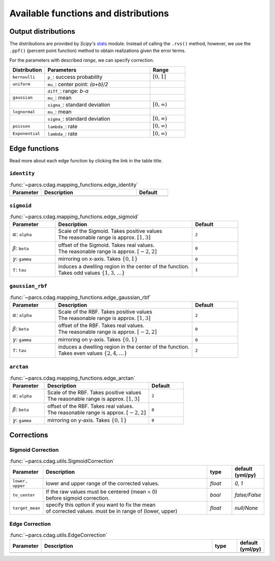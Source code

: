 .. _function_list:

=====================================
Available functions and distributions
=====================================

.. _available_output_distributions:

Output distributions
====================

The distributions are provided by `Scipy's` `stats <https://docs.scipy.org/doc/scipy/reference/stats.html>`_ module. Instead of calling the ``.rvs()`` method, however, we use the ``.ppf()`` (percent point function) method to obtain realizations given the error terms.

For the parameters with described *range*, we can specify correction.

.. list-table::
   :widths: 20 60 20
   :header-rows: 1

   * - Distribution
     - Parameters
     - Range
   * - ``bernoulli``
     - ``p_``: success probability
     - :math:`[0, 1]`
   * - ``uniform``
     - ``mu_``: center point: `(a+b)/2`
     -
   * -
     - ``diff_``: range: `b-a`
     -
   * - ``gaussian``
     - ``mu_``: mean
     -
   * -
     - ``sigma_``: standard deviation
     - :math:`[0, \infty)`
   * - ``lognormal``
     - ``mu_``: mean
     -
   * -
     - ``sigma_``: standard deviation
     - :math:`[0, \infty)`
   * - ``poisson``
     - ``lambda_``: rate
     - :math:`[0, \infty)`
   * - ``Exponential``
     - ``lambda_``: rate
     - :math:`[0, \infty)`

.. _available_edge_functions:

Edge functions
==============

Read more about each edge function by clicking the link in the table title.

``identity``
------------

.. list-table:: :func:`~parcs.cdag.mapping_functions.edge_identity`
   :widths: 20 60 20
   :header-rows: 1

   * - Parameter
     - Description
     - Default
   * -
     -
     -


``sigmoid``
-----------

.. list-table:: :func:`~parcs.cdag.mapping_functions.edge_sigmoid`
   :widths: 20 60 20
   :header-rows: 1

   * - Parameter
     - Description
     - Default
   * - :math:`\alpha`: ``alpha``
     - | Scale of the Sigmoid. Takes positive values
       | The reasonable range is approx. :math:`[1, 3]`
     - ``2``
   * - :math:`\beta`: ``beta``
     - | offset of the Sigmoid. Takes real values.
       | The reasonable range is approx. :math:`[-2, 2]`
     - ``0``
   * - :math:`\gamma`: ``gamma``
     - mirroring on x-axis. Takes :math:`\{0, 1\}`
     - ``0``
   * - :math:`\tau`: ``tau``
     - | induces a dwelling region in the center of the function.
       | Takes odd values :math:`\{1, 3, \dots\}`
     - ``1``

``gaussian_rbf``
----------------

.. list-table:: :func:`~parcs.cdag.mapping_functions.edge_gaussian_rbf`
   :widths: 20 60 20
   :header-rows: 1

   * - Parameter
     - Description
     - Default
   * - :math:`\alpha`: ``alpha``
     - | Scale of the RBF. Takes positive values
       | The reasonable range is approx. :math:`[1, 3]`
     - ``2``
   * - :math:`\beta`: ``beta``
     - | offset of the RBF. Takes real values.
       | The reasonable range is approx. :math:`[-2, 2]`
     - ``0``
   * - :math:`\gamma`: ``gamma``
     - mirroring on y-axis. Takes :math:`\{0, 1\}`
     - ``0``
   * - :math:`\tau`: ``tau``
     - | induces a dwelling region in the center of the function.
       | Takes even values :math:`\{2, 4, \dots\}`
     - ``2``

``arctan``
----------------

.. list-table:: :func:`~parcs.cdag.mapping_functions.edge_arctan`
   :widths: 20 60 20
   :header-rows: 1

   * - Parameter
     - Description
     - Default
   * - :math:`\alpha`: ``alpha``
     - | Scale of the RBF. Takes positive values
       | The reasonable range is approx. :math:`[1, 3]`
     - ``2``
   * - :math:`\beta`: ``beta``
     - | offset of the RBF. Takes real values.
       | The reasonable range is approx. :math:`[-2, 2]`
     - ``0``
   * - :math:`\gamma`: ``gamma``
     - mirroring on y-axis. Takes :math:`\{0, 1\}`
     - ``0``

.. _corrections:

Corrections
===========

.. _sigmoid_correction:

Sigmoid Correction
------------------

.. list-table:: :func:`~parcs.cdag.utils.SigmoidCorrection`
   :widths: 10 70 10 10
   :header-rows: 1

   * - Parameter
     - Description
     - type
     - default (yml/py)
   * - ``lower, upper``
     - lower and upper range of the corrected values.
     - `float`
     - `0, 1`
   * - ``to_center``
     - | If the raw values must be centered (mean = 0)
       | before sigmoid correction.
     - `bool`
     - `false/False`
   * - ``target_mean``
     - | specify this option if you want to fix the mean
       | of corrected values. must be in range of (lower, upper)
     - *float*
     - `null/None`

Edge Correction
------------------

.. list-table:: :func:`~parcs.cdag.utils.EdgeCorrection`
   :widths: 10 70 10 10
   :header-rows: 1

   * - Parameter
     - Description
     - type
     - default (yml/py)
   * -
     -
     -
     -
